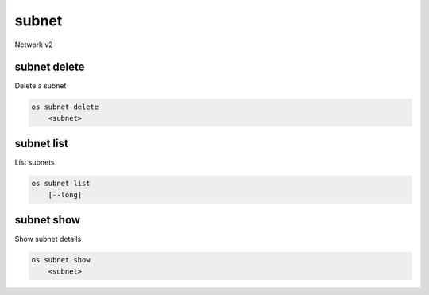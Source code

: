 ======
subnet
======

Network v2

subnet delete
-------------

Delete a subnet

.. program:: subnet delete
.. code:: bash

    os subnet delete
        <subnet>

.. _subnet_delete-subnet:
.. describe:: <subnet>

    Subnet to delete (name or ID)

subnet list
-----------

List subnets

.. program:: subnet list
.. code:: bash

    os subnet list
        [--long]

.. option:: --long

    List additional fields in output

subnet show
-----------

Show subnet details

.. program:: subnet show
.. code:: bash

    os subnet show
        <subnet>

.. _subnet_show-subnet:
.. describe:: <subnet>

    Subnet to show (name or ID)
